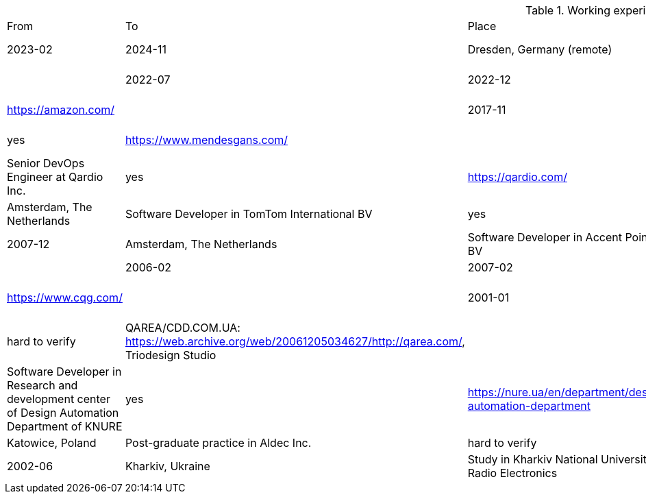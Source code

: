 
.Working experience

|==========================
| From | To | Place | Company | Verifiable | Details
| 2023-02 | 2024-11 | Dresden, Germany (remote) | Senior DevOps Engineer at automateops.io | yes, reference letter | https://www.automateops.io/ |
| 2022-07 | 2022-12 | Berlin, Germany | Software Development Engineer at Amazon Development Center Germany GmbH | yes, reference letter | https://amazon.com/ |
| 2017-11 | 2022-06 | Amsterdam, The Netherlands | System Engineer at BMG Bank | yes | https://www.mendesgans.com/ |
| 2016-04 | 2017-10 | Amsterdam, The Netherlands | Senior DevOps Engineer at Qardio Inc. | yes | https://qardio.com/ |
| 2008-01 | 2016-03 | Amsterdam, The Netherlands | Software Developer in TomTom International BV | yes | https://www.tomtom.com/ |
| 2007-05 | 2007-12 | Amsterdam, The Netherlands | Software Developer in Accent Pointe BV | yes | https://www.accentgroupe.com/amsterdam ||
| 2006-02 | 2007-02 | Kyiv, Ukraine | Automating Test Engineer in CQG Inc. | yes | https://www.cqg.com/ |
| 2001-01 | 2006-02 | Kharkiv, Ukraine | Software developer in outsource companies, part time | hard to verify | QAREA/CDD.COM.UA: https://web.archive.org/web/20061205034627/http://qarea.com/, Triodesign Studio |
| 2002-09 | 2006-11 | Kharkiv, Ukraine | Software Developer in Research and development center of Design Automation Department of KNURE | yes | https://nure.ua/en/department/design-automation-department |
| 2002-01 | 2002-03 | Katowice, Poland | Post-graduate practice in Aldec Inc. | hard to verify | https://www.aldec.com/en |
| 1997-09 | 2002-06 | Kharkiv, Ukraine | Study in Kharkiv National University of Radio Electronics | yes, diplom | https://nure.ua/en/ |
|==========================


